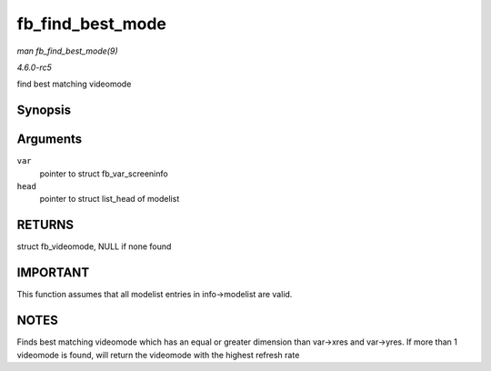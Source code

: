 .. -*- coding: utf-8; mode: rst -*-

.. _API-fb-find-best-mode:

=================
fb_find_best_mode
=================

*man fb_find_best_mode(9)*

*4.6.0-rc5*

find best matching videomode


Synopsis
========

.. c:function:: const struct fb_videomode * fb_find_best_mode( const struct fb_var_screeninfo * var, struct list_head * head )

Arguments
=========

``var``
    pointer to struct fb_var_screeninfo

``head``
    pointer to struct list_head of modelist


RETURNS
=======

struct fb_videomode, NULL if none found


IMPORTANT
=========

This function assumes that all modelist entries in info->modelist are
valid.


NOTES
=====

Finds best matching videomode which has an equal or greater dimension
than var->xres and var->yres. If more than 1 videomode is found, will
return the videomode with the highest refresh rate


.. ------------------------------------------------------------------------------
.. This file was automatically converted from DocBook-XML with the dbxml
.. library (https://github.com/return42/sphkerneldoc). The origin XML comes
.. from the linux kernel, refer to:
..
.. * https://github.com/torvalds/linux/tree/master/Documentation/DocBook
.. ------------------------------------------------------------------------------
